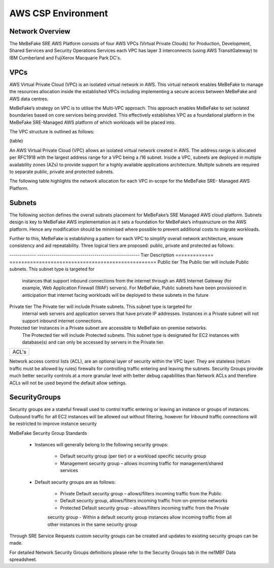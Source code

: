 AWS CSP Environment
------------------------------------------------------------------


Network Overview
==================================================================

The MeBeFake SRE AWS Platform consists of four AWS VPCs (Virtual Private Clouds) for
Production, Development, Shared Services and Security Operations Services each VPC has layer 3 
interconnects (using AWS TransitGateway) to IBM Cumberland and FujiXerox Macquarie Park DC's. 


VPCs
==================================================================

AWS Virtual Private Cloud (VPC) is an isolated virtual network in AWS. This virtual network
enables MeBeFake to manage the resources allocation inside the established VPCs including
implementing a secure access between MeBeFake and AWS data centres.

MeBeFake’s strategy on VPC is to utilise the Multi-VPC approach. This approach enables MeBeFake to set
isolated boundaries based on core services being provided. This effectively establishes VPC as a
foundational platform in the MeBeFake SRE-Managed AWS platform of which workloads will be placed
into.

The VPC structure is outlined as follows:

(table) 


An AWS Virtual Private Cloud (VPC) allows an isolated virtual network created in AWS. The
address range is allocated per RFC1918 with the largest address range for a VPC being a /16
subnet. Inside a VPC, subnets are deployed in multiple availability zones (AZs) to provide support
for a highly available applications architecture. Multiple subnets are required to separate public,
private and protected subnets.

The following table highlights the network allocation for each VPC in-scope for the MeBeFake SRE-
Managed AWS Platform.


Subnets
==================================================================

The following section defines the overall subnets placement for MeBeFake’s SRE Managed AWS cloud
platform. Subnets design is key to MeBeFake AWS implementation as it sets a foundation for MeBeFake’s
infrastructure on the AWS platform. Hence any modification should be minimised where possible to
prevent additional costs to migrate workloads.

Further to this, MeBeFake is establishing a pattern for each VPC to simplify overall network architecture,
ensure consistency and aid repeatability. Three logical tiers are proposed: public, private and
protected as follows:

-------------   --------------------------------------------------
Tier            Description
=============   ==================================================
Public tier     The Public tier will include Public subnets. This subnet type is targeted for
                instances that support inbound connections from the internet through an AWS
                Internet Gateway (for example, Web Application Firewall (WAF) servers). For MeBeFake, 
                Public subnets have been provisioned in anticipation that internet facing workloads 
                will be deployed to these subnets in the future

Private tier    The Private tier will include Private subnets. This subnet type is targeted for
                internal web servers and application servers that have private IP addresses.  
                Instances in a Private subnet will not support inbound internet connections.

Protected tier  Instances in a Private subnet are accessible to MeBeFake on-premise networks.  
                The Protected tier will include Protected subnets. This subnet type is designated 
                for EC2 instances with database(s) and can only be accessed by servers in the 
                Private tier.
=============   ==================================================


ACL's
==================================================================

Network access control lists (ACL), are an optional layer of security within the VPC layer. They are
stateless (return traffic must be allowed by rules) firewalls for controlling traffic entering and 
leaving the subnets. Security Groups provide much better security controls at a more granular level with
better debug capabilities than Network ACLs and therefore ACLs will not be used beyond the
default allow settings.


SecurityGroups
==================================================================

Security groups are a stateful firewall used to control traffic entering or leaving an instance or
groups of instances. Outbound traffic for all EC2 instances will be allowed out without filtering,
however for Inbound traffic connections will be restricted to improve instance security

MeBeFake Security Group Standards

    * Instances will generally belong to the following security groups:

        - Default security group (per tier) or a workload specific security group
        - Management security group – allows incoming traffic for management/shared services

    * Default security groups are as follows:

        - Private Default security group – allows/filters incoming traffic from the Public
        - Default security group, allows/filters incoming traffic from on-premise networks
        - Protected Default security group – allows/filters incoming traffic from the Private 
        security group
        - Within a default security group instances allow incoming traffic from all other
        instances in the same security group

Through SRE Service Requests custom security groups can be created and updates to existing
security groups can be made.

For detailed Network Security Groups definitions please refer to the Security Groups tab in
the ne1MBF Data spreadsheet.
